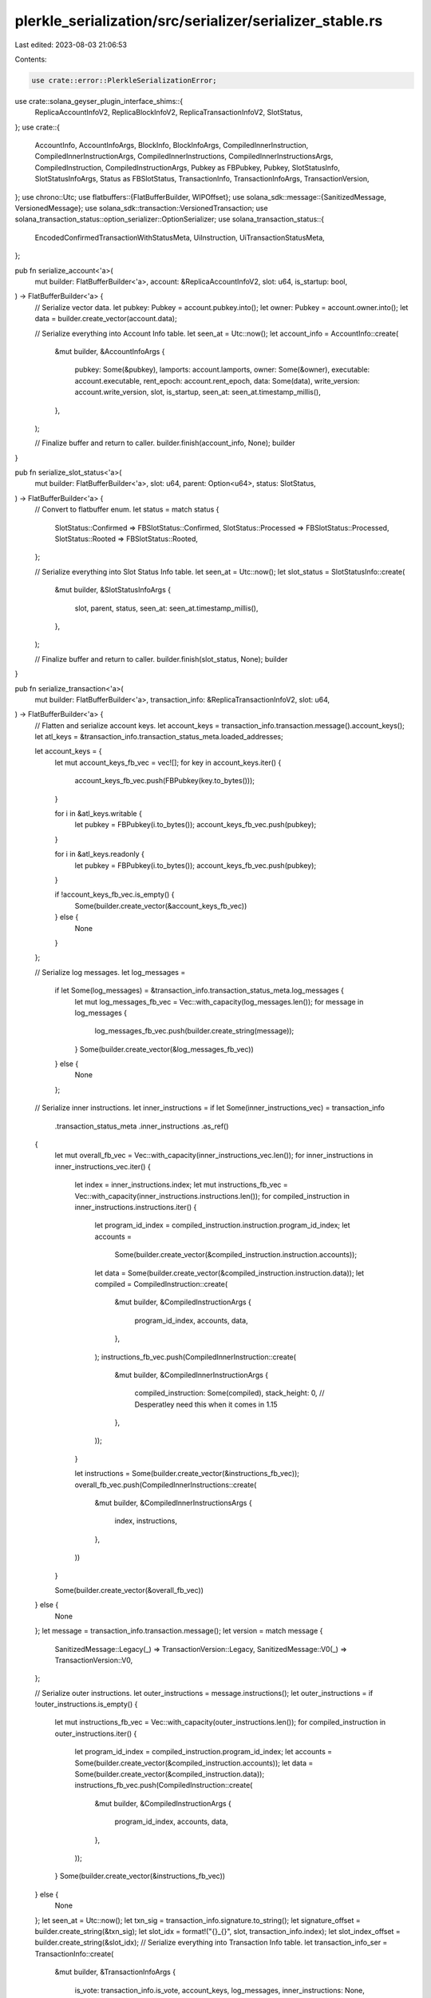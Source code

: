 plerkle_serialization/src/serializer/serializer_stable.rs
=========================================================

Last edited: 2023-08-03 21:06:53

Contents:

.. code-block:: rs

    use crate::error::PlerkleSerializationError;
use crate::solana_geyser_plugin_interface_shims::{
    ReplicaAccountInfoV2, ReplicaBlockInfoV2, ReplicaTransactionInfoV2, SlotStatus,
};
use crate::{
    AccountInfo, AccountInfoArgs, BlockInfo, BlockInfoArgs, CompiledInnerInstruction,
    CompiledInnerInstructionArgs, CompiledInnerInstructions, CompiledInnerInstructionsArgs,
    CompiledInstruction, CompiledInstructionArgs,
    Pubkey as FBPubkey, Pubkey, SlotStatusInfo, SlotStatusInfoArgs, Status as FBSlotStatus,
    TransactionInfo, TransactionInfoArgs, TransactionVersion,
};
use chrono::Utc;
use flatbuffers::{FlatBufferBuilder, WIPOffset};
use solana_sdk::message::{SanitizedMessage, VersionedMessage};
use solana_sdk::transaction::VersionedTransaction;
use solana_transaction_status::option_serializer::OptionSerializer;
use solana_transaction_status::{
    EncodedConfirmedTransactionWithStatusMeta, UiInstruction, UiTransactionStatusMeta,
};

pub fn serialize_account<'a>(
    mut builder: FlatBufferBuilder<'a>,
    account: &ReplicaAccountInfoV2,
    slot: u64,
    is_startup: bool,
) -> FlatBufferBuilder<'a> {
    // Serialize vector data.
    let pubkey: Pubkey = account.pubkey.into();
    let owner: Pubkey = account.owner.into();
    let data = builder.create_vector(account.data);

    // Serialize everything into Account Info table.
    let seen_at = Utc::now();
    let account_info = AccountInfo::create(
        &mut builder,
        &AccountInfoArgs {
            pubkey: Some(&pubkey),
            lamports: account.lamports,
            owner: Some(&owner),
            executable: account.executable,
            rent_epoch: account.rent_epoch,
            data: Some(data),
            write_version: account.write_version,
            slot,
            is_startup,
            seen_at: seen_at.timestamp_millis(),
        },
    );

    // Finalize buffer and return to caller.
    builder.finish(account_info, None);
    builder
}

pub fn serialize_slot_status<'a>(
    mut builder: FlatBufferBuilder<'a>,
    slot: u64,
    parent: Option<u64>,
    status: SlotStatus,
) -> FlatBufferBuilder<'a> {
    // Convert to flatbuffer enum.
    let status = match status {
        SlotStatus::Confirmed => FBSlotStatus::Confirmed,
        SlotStatus::Processed => FBSlotStatus::Processed,
        SlotStatus::Rooted => FBSlotStatus::Rooted,
    };

    // Serialize everything into Slot Status Info table.
    let seen_at = Utc::now();
    let slot_status = SlotStatusInfo::create(
        &mut builder,
        &SlotStatusInfoArgs {
            slot,
            parent,
            status,
            seen_at: seen_at.timestamp_millis(),
        },
    );

    // Finalize buffer and return to caller.
    builder.finish(slot_status, None);
    builder
}

pub fn serialize_transaction<'a>(
    mut builder: FlatBufferBuilder<'a>,
    transaction_info: &ReplicaTransactionInfoV2,
    slot: u64,
) -> FlatBufferBuilder<'a> {
    // Flatten and serialize account keys.
    let account_keys = transaction_info.transaction.message().account_keys();
    let atl_keys = &transaction_info.transaction_status_meta.loaded_addresses;

    let account_keys = {
        let mut account_keys_fb_vec = vec![];
        for key in account_keys.iter() {
            account_keys_fb_vec.push(FBPubkey(key.to_bytes()));
        }

        for i in &atl_keys.writable {
            let pubkey = FBPubkey(i.to_bytes());
            account_keys_fb_vec.push(pubkey);
        }

        for i in &atl_keys.readonly {
            let pubkey = FBPubkey(i.to_bytes());
            account_keys_fb_vec.push(pubkey);
        }

        if !account_keys_fb_vec.is_empty() {
            Some(builder.create_vector(&account_keys_fb_vec))
        } else {
            None
        }
    };

    // Serialize log messages.
    let log_messages =
        if let Some(log_messages) = &transaction_info.transaction_status_meta.log_messages {
            let mut log_messages_fb_vec = Vec::with_capacity(log_messages.len());
            for message in log_messages {
                log_messages_fb_vec.push(builder.create_string(message));
            }
            Some(builder.create_vector(&log_messages_fb_vec))
        } else {
            None
        };

    // Serialize inner instructions.
    let inner_instructions = if let Some(inner_instructions_vec) = transaction_info
        .transaction_status_meta
        .inner_instructions
        .as_ref()
    {
        let mut overall_fb_vec = Vec::with_capacity(inner_instructions_vec.len());
        for inner_instructions in inner_instructions_vec.iter() {
            let index = inner_instructions.index;
            let mut instructions_fb_vec = Vec::with_capacity(inner_instructions.instructions.len());
            for compiled_instruction in inner_instructions.instructions.iter() {
                let program_id_index = compiled_instruction.instruction.program_id_index;
                let accounts =
                    Some(builder.create_vector(&compiled_instruction.instruction.accounts));
                let data = Some(builder.create_vector(&compiled_instruction.instruction.data));
                let compiled = CompiledInstruction::create(
                    &mut builder,
                    &CompiledInstructionArgs {
                        program_id_index,
                        accounts,
                        data,
                    },
                );
                instructions_fb_vec.push(CompiledInnerInstruction::create(
                    &mut builder,
                    &CompiledInnerInstructionArgs {
                        compiled_instruction: Some(compiled),
                        stack_height: 0, // Desperatley need this when it comes in 1.15
                    },
                ));
            }

            let instructions = Some(builder.create_vector(&instructions_fb_vec));
            overall_fb_vec.push(CompiledInnerInstructions::create(
                &mut builder,
                &CompiledInnerInstructionsArgs {
                    index,
                    instructions,
                },
            ))
        }

        Some(builder.create_vector(&overall_fb_vec))
    } else {
        None
    };
    let message = transaction_info.transaction.message();
    let version = match message {
        SanitizedMessage::Legacy(_) => TransactionVersion::Legacy,
        SanitizedMessage::V0(_) => TransactionVersion::V0,
    };

    // Serialize outer instructions.
    let outer_instructions = message.instructions();
    let outer_instructions = if !outer_instructions.is_empty() {
        let mut instructions_fb_vec = Vec::with_capacity(outer_instructions.len());
        for compiled_instruction in outer_instructions.iter() {
            let program_id_index = compiled_instruction.program_id_index;
            let accounts = Some(builder.create_vector(&compiled_instruction.accounts));
            let data = Some(builder.create_vector(&compiled_instruction.data));
            instructions_fb_vec.push(CompiledInstruction::create(
                &mut builder,
                &CompiledInstructionArgs {
                    program_id_index,
                    accounts,
                    data,
                },
            ));
        }
        Some(builder.create_vector(&instructions_fb_vec))
    } else {
        None
    };
    let seen_at = Utc::now();
    let txn_sig = transaction_info.signature.to_string();
    let signature_offset = builder.create_string(&txn_sig);
    let slot_idx = format!("{}_{}", slot, transaction_info.index);
    let slot_index_offset = builder.create_string(&slot_idx);
    // Serialize everything into Transaction Info table.
    let transaction_info_ser = TransactionInfo::create(
        &mut builder,
        &TransactionInfoArgs {
            is_vote: transaction_info.is_vote,
            account_keys,
            log_messages,
            inner_instructions: None,
            outer_instructions,
            slot,
            slot_index: Some(slot_index_offset),
            seen_at: seen_at.timestamp_millis(),
            signature: Some(signature_offset),
            compiled_inner_instructions: inner_instructions,
            version,
        },
    );

    // Finalize buffer and return to caller.
    builder.finish(transaction_info_ser, None);
    builder
}

pub fn serialize_block<'a>(
    mut builder: FlatBufferBuilder<'a>,
    block_info: &ReplicaBlockInfoV2,
) -> FlatBufferBuilder<'a> {
    // Serialize blockash.
    let blockhash = Some(builder.create_string(block_info.blockhash));

    // Serialize rewards.
    let rewards = None;

    // Serialize everything into Block Info table.
    let seen_at = Utc::now();
    let block_info = BlockInfo::create(
        &mut builder,
        &BlockInfoArgs {
            slot: block_info.slot,
            blockhash,
            rewards,
            block_time: block_info.block_time,
            block_height: block_info.block_height,
            seen_at: seen_at.timestamp_millis(),
        },
    );

    // Finalize buffer and return to caller.
    builder.finish(block_info, None);
    builder
}

/// Serialize a `EncodedConfirmedTransactionWithStatusMeta` from RPC into a FlatBuffer.
/// The Transaction must be base54 encoded.
pub fn seralize_encoded_transaction_with_status<'a>(
    mut builder: FlatBufferBuilder<'a>,
    tx: EncodedConfirmedTransactionWithStatusMeta,
) -> Result<FlatBufferBuilder<'a>, PlerkleSerializationError> {
    let meta: UiTransactionStatusMeta =
        tx.transaction
            .meta
            .ok_or(PlerkleSerializationError::SerializationError(
                "Missing meta data for transaction".to_string(),
            ))?;
    // Get `UiTransaction` out of `EncodedTransactionWithStatusMeta`.
    let ui_transaction: VersionedTransaction = tx.transaction.transaction.decode().ok_or(
        PlerkleSerializationError::SerializationError("Transaction cannot be decoded".to_string()),
    )?;
    let msg = ui_transaction.message;
    let atl_keys = msg.address_table_lookups();
    let account_keys = msg.static_account_keys();
    let sig = ui_transaction.signatures[0].to_string();
    let account_keys = {
        let mut account_keys_fb_vec = vec![];
        for key in account_keys.iter() {
            account_keys_fb_vec.push(FBPubkey(key.to_bytes()));
        }
        if atl_keys.is_some() {
            if let OptionSerializer::Some(ad) = meta.loaded_addresses {
                for i in ad.writable {
                    let mut output: [u8; 32] = [0; 32];
                    bs58::decode(i).into(&mut output).map_err(|e| {
                        PlerkleSerializationError::SerializationError(e.to_string())
                    })?;
                    let pubkey = FBPubkey(output);
                    account_keys_fb_vec.push(pubkey);
                }

                for i in ad.readonly {
                    let mut output: [u8; 32] = [0; 32];
                    bs58::decode(i).into(&mut output).map_err(|e| {
                        PlerkleSerializationError::SerializationError(e.to_string())
                    })?;
                    let pubkey = FBPubkey(output);
                    account_keys_fb_vec.push(pubkey);
                }
            }
        }
        if !account_keys_fb_vec.is_empty() {
            Some(builder.create_vector(&account_keys_fb_vec))
        } else {
            None
        }
    };

    // Serialize log messages.
    let log_messages = if let OptionSerializer::Some(log_messages) = &meta.log_messages {
        let mut log_messages_fb_vec = Vec::with_capacity(log_messages.len());
        for message in log_messages {
            log_messages_fb_vec.push(builder.create_string(message));
        }
        Some(builder.create_vector(&log_messages_fb_vec))
    } else {
        None
    };

    // Serialize inner instructions.
    let inner_instructions = if let OptionSerializer::Some(inner_instructions_vec) =
        meta.inner_instructions.as_ref()
    {
        let mut overall_fb_vec = Vec::with_capacity(inner_instructions_vec.len());
        for inner_instructions in inner_instructions_vec.iter() {
            let index = inner_instructions.index;
            let mut instructions_fb_vec = Vec::with_capacity(inner_instructions.instructions.len());
            for ui_instruction in inner_instructions.instructions.iter() {
                if let UiInstruction::Compiled(ui_compiled_instruction) = ui_instruction {
                    let program_id_index = ui_compiled_instruction.program_id_index;
                    let accounts = Some(builder.create_vector(&ui_compiled_instruction.accounts));
                    let data = bs58::decode(&ui_compiled_instruction.data)
                        .into_vec()
                        .map_err(|e| {
                            PlerkleSerializationError::SerializationError(e.to_string())
                        })?;
                    let data = Some(builder.create_vector(&data));
                    let compiled = CompiledInstruction::create(
                        &mut builder,
                        &CompiledInstructionArgs {
                            program_id_index,
                            accounts,
                            data,
                        },
                    );
                    instructions_fb_vec.push(CompiledInnerInstruction::create(
                        &mut builder,
                        &CompiledInnerInstructionArgs {
                            compiled_instruction: Some(compiled),
                            stack_height: 0, // Desperatley need this when it comes in 1.15
                        },
                    ));
                }
            }

            let instructions = Some(builder.create_vector(&instructions_fb_vec));
            overall_fb_vec.push(CompiledInnerInstructions::create(
                &mut builder,
                &CompiledInnerInstructionsArgs {
                    index,
                    instructions,
                },
            ));
        }

        Some(builder.create_vector(&overall_fb_vec))
    } else {
        let empty: Vec<WIPOffset<CompiledInnerInstructions>> = Vec::new();
        Some(builder.create_vector(empty.as_slice()))
    };

    // Serialize outer instructions.
    let outer_instructions = &msg.instructions();
    let outer_instructions = if !outer_instructions.is_empty() {
        let mut instructions_fb_vec = Vec::with_capacity(outer_instructions.len());
        for ui_compiled_instruction in outer_instructions.iter() {
            let program_id_index = ui_compiled_instruction.program_id_index;
            let accounts = Some(builder.create_vector(&ui_compiled_instruction.accounts));

            let data = Some(builder.create_vector(&ui_compiled_instruction.data));
            instructions_fb_vec.push(CompiledInstruction::create(
                &mut builder,
                &CompiledInstructionArgs {
                    program_id_index,
                    accounts,
                    data,
                },
            ));
        }
        Some(builder.create_vector(&instructions_fb_vec))
    } else {
        None
    };
    let version = match msg {
        VersionedMessage::Legacy(_) => TransactionVersion::Legacy,
        VersionedMessage::V0(_) => TransactionVersion::V0,
    };

    // Serialize everything into Transaction Info table.

    let sig_db = builder.create_string(&sig);
    let transaction_info = TransactionInfo::create(
        &mut builder,
        &TransactionInfoArgs {
            is_vote: false,
            account_keys,
            log_messages,
            inner_instructions: None,
            outer_instructions,
            slot: tx.slot,
            seen_at: 0,
            slot_index: None,
            signature: Some(sig_db),
            compiled_inner_instructions: inner_instructions,
            version,
        },
    );

    // Finalize buffer and return to caller.
    builder.finish(transaction_info, None);
    Ok(builder)
}


